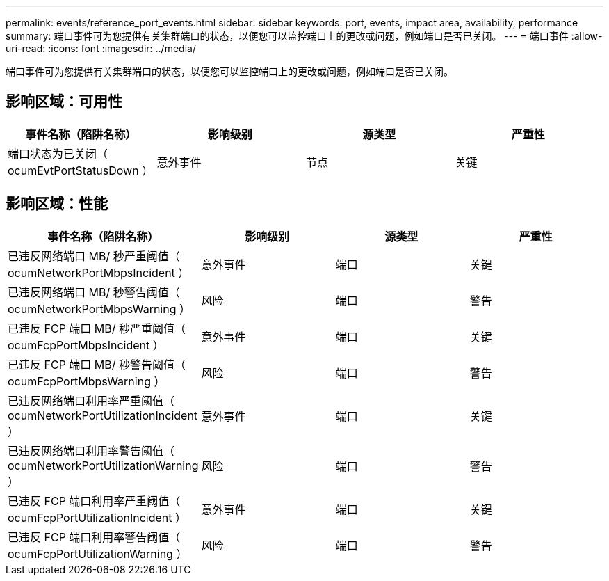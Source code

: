 ---
permalink: events/reference_port_events.html 
sidebar: sidebar 
keywords: port, events, impact area, availability, performance 
summary: 端口事件可为您提供有关集群端口的状态，以便您可以监控端口上的更改或问题，例如端口是否已关闭。 
---
= 端口事件
:allow-uri-read: 
:icons: font
:imagesdir: ../media/


[role="lead"]
端口事件可为您提供有关集群端口的状态，以便您可以监控端口上的更改或问题，例如端口是否已关闭。



== 影响区域：可用性

|===
| 事件名称（陷阱名称） | 影响级别 | 源类型 | 严重性 


 a| 
端口状态为已关闭（ ocumEvtPortStatusDown ）
 a| 
意外事件
 a| 
节点
 a| 
关键

|===


== 影响区域：性能

|===
| 事件名称（陷阱名称） | 影响级别 | 源类型 | 严重性 


 a| 
已违反网络端口 MB/ 秒严重阈值（ ocumNetworkPortMbpsIncident ）
 a| 
意外事件
 a| 
端口
 a| 
关键



 a| 
已违反网络端口 MB/ 秒警告阈值（ ocumNetworkPortMbpsWarning ）
 a| 
风险
 a| 
端口
 a| 
警告



 a| 
已违反 FCP 端口 MB/ 秒严重阈值（ ocumFcpPortMbpsIncident ）
 a| 
意外事件
 a| 
端口
 a| 
关键



 a| 
已违反 FCP 端口 MB/ 秒警告阈值（ ocumFcpPortMbpsWarning ）
 a| 
风险
 a| 
端口
 a| 
警告



 a| 
已违反网络端口利用率严重阈值（ ocumNetworkPortUtilizationIncident ）
 a| 
意外事件
 a| 
端口
 a| 
关键



 a| 
已违反网络端口利用率警告阈值（ ocumNetworkPortUtilizationWarning ）
 a| 
风险
 a| 
端口
 a| 
警告



 a| 
已违反 FCP 端口利用率严重阈值（ ocumFcpPortUtilizationIncident ）
 a| 
意外事件
 a| 
端口
 a| 
关键



 a| 
已违反 FCP 端口利用率警告阈值（ ocumFcpPortUtilizationWarning ）
 a| 
风险
 a| 
端口
 a| 
警告

|===